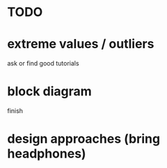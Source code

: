 * TODO

* extreme values / outliers
ask or find good tutorials
* block diagram
finish
* design approaches (bring headphones)
